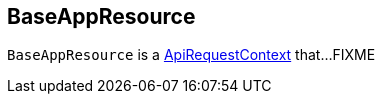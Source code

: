 == [[BaseAppResource]] BaseAppResource

`BaseAppResource` is a link:spark-api-ApiRequestContext.adoc[ApiRequestContext] that...FIXME
